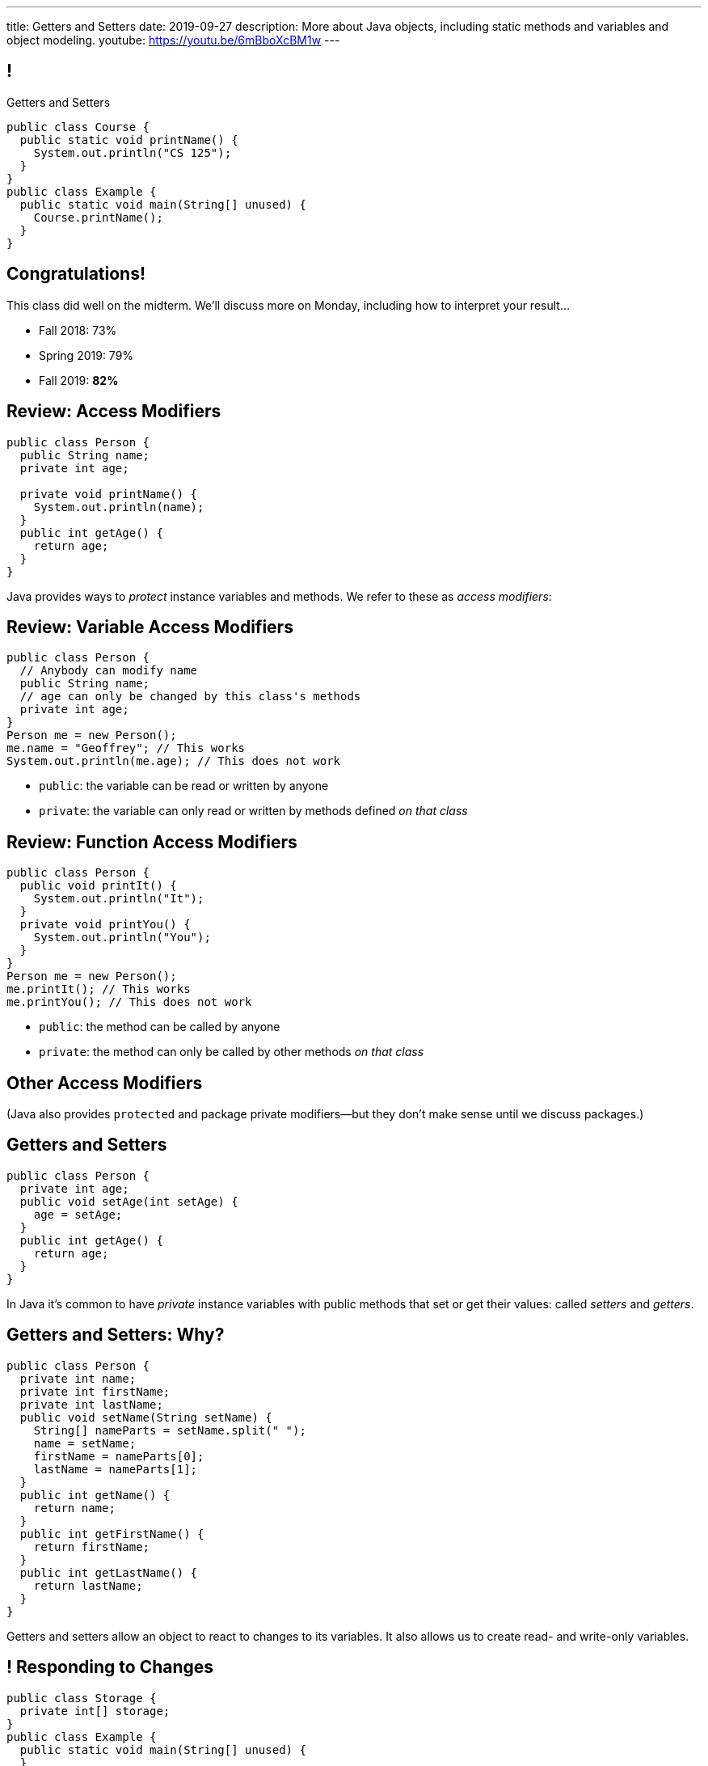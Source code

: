 ---
title: Getters and Setters
date: 2019-09-27
description:
  More about Java objects, including static
  methods and variables and object modeling.
youtube: https://youtu.be/6mBboXcBM1w
---

[[wGEQuJkAUhyxysXZUnzyNGFHNKOzeXJi]]
== !

[.janini.compiler.small]
--
++++
<div class="message">Getters and Setters</div>
++++
....
public class Course {
  public static void printName() {
    System.out.println("CS 125");
  }
}
public class Example {
  public static void main(String[] unused) {
    Course.printName();
  }
}
....
--

[[iVyvGbmeVBCujvuxRQrfiiiSbGsqgZyZ]]
[.oneword]
//
== Congratulations!

This class did well on the midterm.
//
We'll discuss more on Monday, including how to interpret your result...

* Fall 2018: 73%
//
* Spring 2019: 79%
//
* Fall 2019: *82%*

[[KdwtLLieHgPoCJOrTPiclQExiGvYpFwC]]
== Review: Access Modifiers

[source,java]
----
public class Person {
  public String name;
  private int age;

  private void printName() {
    System.out.println(name);
  }
  public int getAge() {
    return age;
  }
}
----

[.lead]
//
Java provides ways to _protect_ instance variables and methods.
//
We refer to these as _access modifiers_:

[[IIhjNpbdLiLFvTmpFrKZfyIOoGmAwidd]]
== Review: Variable Access Modifiers

[source,java,role='small']
----
public class Person {
  // Anybody can modify name
  public String name;
  // age can only be changed by this class's methods
  private int age;
}
Person me = new Person();
me.name = "Geoffrey"; // This works
System.out.println(me.age); // This does not work
----

[.s]
//
* `public`: the variable can be read or written by anyone
//
* `private`: the variable can only read or written by methods defined _on that
class_

[[JIAxfYHdgMdZbXUIzIxaJCXZyvhRxNuY]]
== Review: Function Access Modifiers

[source,java,role='small']
----
public class Person {
  public void printIt() {
    System.out.println("It");
  }
  private void printYou() {
    System.out.println("You");
  }
}
Person me = new Person();
me.printIt(); // This works
me.printYou(); // This does not work
----

[.s]
//
* `public`: the method can be called by anyone
//
* `private`: the method can only be called by other methods _on that class_

[[eElRbazMJbGpaHfrEAGOxqdhlEUjKpHJ]]
== Other Access Modifiers

[.lead]
//
(Java also provides `protected` and package private modifiers&mdash;but they
don't make sense until we discuss packages.)

[[uLPZroAsMblwalogMaPDbzszkcQeVlEo]]
== Getters and Setters

[source,java,role='small']
----
public class Person {
  private int age;
  public void setAge(int setAge) {
    age = setAge;
  }
  public int getAge() {
    return age;
  }
}
----

[.lead]
//
In Java it's common to have _private_ instance variables with public methods
that set or get their values: called _setters_ and _getters_.

[[oDKbLeOnKjNLLDaUpPxiFXRuDeUiVtUC]]
== Getters and Setters: Why?

[source,java,role='smallest']
----
public class Person {
  private int name;
  private int firstName;
  private int lastName;
  public void setName(String setName) {
    String[] nameParts = setName.split(" ");
    name = setName;
    firstName = nameParts[0];
    lastName = nameParts[1];
  }
  public int getName() {
    return name;
  }
  public int getFirstName() {
    return firstName;
  }
  public int getLastName() {
    return lastName;
  }
}
----

Getters and setters allow an object to react to changes to its variables.
//
It also allows us to create read- and write-only variables.

[[uROJodFJTOfMhgdHYdcXnMQvEOcEhBhy]]
== ! Responding to Changes

[.janini.compiler.small]
....
public class Storage {
  private int[] storage;
}
public class Example {
  public static void main(String[] unused) {
  }
}
....

[[MXINiWDcmvqoelTnkNiMeYIbijHJbdHi]]
== ! Read-Only Variables

[.janini.compiler.small]
....
public class Person {
  private int age;
}
public class Example {
  public static void main(String[] unused) {
  }
}
....

[[EPACuRwxtQOGiRMiwgPeUQhPfmNSJMyx]]
[.oneword]
== Access Modifiers: Questions?

[[eTgfLgcMsxPQEsxdUuCOfSKOCVKugAYZ]]
== The `static` Keyword

[source,java,role='small']
----
public class Course {
  public static int count = 0;
  public static void printName() {
    System.out.println("Name");
  }
}
public class Example {
  public static void main(String[] unused) {
    // We can call printName without creating an instance
    Course.printName();
    // We can increment count without creating an instance
    Course.count++;
  }
}
----

[.lead]
//
`static` methods and variables belong to the _class_, not to a specific
instance.

[[JcfeftoggWYEqmVcqHqWFWLVDrBYSrKv]]
== `static` Methods

[source,java,role='smaller']
----
public class Course {
  public static void printName() {
    System.out.println("Name");
  }
}
public class Example {
  public static void main(String[] unused) {
    // This works
    Course.printName();
    // This also works
    Course cs125 = new Course();
    cs125.printName();
  }
}
----

[.s]
//
* `static` methods are called directly on the class, rather than on an instance
//
* ...but they _can_ be called on the instance as well.

[[GogDSWyLriatEwvWVbqNnpNScdTGsZnm]]
== `static` Methods and `this`

[source,java]
----
public class Course {
  public String name;
  public static void printName() {
    // This doesn't work
    System.out.println(name);
  }
}
----

[.lead]
//
`static` methods can be called without an instance, and so can't use `this`

[[AGXzadhOVsBxnfSsSKGKsHhYNePpixZD]]
== `static` Variables

[source,java,role='small']
----
public class Course {
  public static int count = 0;
  public void printCount() {
    System.out.println(count);
  }
}
public class Example {
  public static void main(String[] unused) {
    Course cs125 = new Course();
    Course cs225 = new Course();
    Course.count++;
    cs125.printCount();
    cs225.printCount();
  }
}
----

[.lead]
//
`static` variables are shared by all instances of a given `class`


[[aJrAPQCvltPcxpPVAvGrGqdLWEhKRlRK]]
== ! `static` Variables

[.janini.smallest.compiler]
....
public class Course {
  private String name;
  public static int count = 0;
  public void printCount() {
    System.out.println(name + " " + count);
  }
  Course(String setName) {
    name = setName;
  }
}
public class Example {
  public static void main(String[] unused) {
    Course cs125 = new Course("125");
    Course cs225 = new Course("225");
    Course.count++;
    cs125.printCount();
    cs225.printCount();
  }
}
....

[[XHfGpqVIAFIKzUxynzGVJLgDpLnzNwON]]
== `static`, `public`, and `private`

[.lead]
//
`public` and `private` also work on static variables and methods

[.s]
//
* `public`: the (static) variable can be read or written by anyone
//
* `private`: the (static) variable can only read or written by methods defined _on that
class_
//
* `public`: the (static) method can be called by anyone
//
* `private`: the (static) method can only be called by other methods _on that class_

[[MnvCRzLYujnddtMsnSmTPiADcdqdWmXd]]
== Announcements

* My office hours as usual today from 1&ndash;3PM in Siebel 2227.
//
* **I'll be doing one "talk to your professor" interview today at 2PM in Siebel 2227.**
//
* Good luck finishing up the link:/MP/2019/fall/1/[MP1] early deadline!
//
It's due on your deadline day this weekend.
//
* We have a
//
link:/info/feedback/[anonymous feedback form]
//
to the course website. Use it to give us feedback!

// vim: ts=2:sw=2:et
